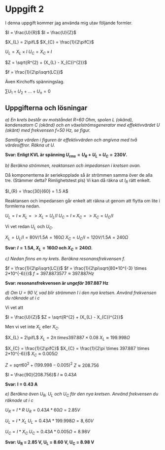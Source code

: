 * Uppgift 2
I denna uppgift kommer jag använda mig utav följande formler.

$I = \frac{U}{R}$
$I = \frac{U}{Z}$

$X_{L} = 2\pifL$
$X_{C} = \frac{1}{2\pifC}$

$U_{L} = X_{L} \times I$
$U_{C} = X_{C} \times I$

$Z = \sqrt{R^{2} + (X_{L} - X_{C})^{2}}$

$f = \frac{1}{2\pi\sqrt{LC}}$

Även Kirchoffs spänningslag.

$\sum{U_{1} + U_{2} + ... + U_{n}} = 0$
\newpage

** Uppgifterna och lösningar
/a) En krets består av motståndet R=60 Ohm, spolen L (okänd), kondensatorn C (okänd) och en växelströmsgenerator med effektivvärdet U (okänt) med frekvensen f=50 Hz, se figur./

#+CAPTION: Bild på krets 1
[[./krets2.png]]
/Samtliga värden i figuren är effektivvärden och angivna med två värdesiffror. Räkna ut U./

*Svar: Enligt KVL är spänning $U_{rms} = U_{R} + U_{L} + U_{C} = 230V$.*
\newpage

/b) Beräkna strömmen, reaktansen och impedansen i kretsen ovan./

Då komponenterna är seriekopplade så är strömmen samma över de alla tre. (Stämmer detta? Rimlighetstest pls) Vi kan då räkna ut $I_{R}$ rätt enkelt.

$I_{R} = \frac{30}{60} = 1.5 A$

Reaktansen och impedansen går enkelt att räkna ut genom att flytta om lite i formlerna nedan.

$U_{L} = I \times X_{L} => X_{L} = U_{L} / I$
$U_{C} = I \times X_{C} => X_{C} = U_{C} / I$

Vi vet redan $U_{L}$ och $U_{C}$.

$X_{L} = U_{L} / I = 80 V / 1.5 A = 160 \Omega$
$X_{C} = U_{C} / I = 120 V / 1.5 A = 240 \Omega$

*Svar: $I = 1.5 A$, $X_{L} = 160 \Omega$ och $X_{C} = 240 \Omega$.*

/c) Nedan finns en ny krets. Beräkna resonansfrekvensen f./

[[./krets3.png]]

$f = \frac{1}{2\pi\sqrt{LC}}$
$f = \frac{1}{2\pi\sqrt{80*10^{-3} \times 2*10^{-6}}}$
$f = 397.8873577 \approx 397.887 Hz$

*Svar: resonansfrekvensen är /ungefär/ 397.887 Hz*

/d) Om U = 90 V, vad blir strömmen I i den nya kretsen. Använd frekvensen du räknade ut i c/

Vi vet att

$I = \frac{U}{Z}$
$Z = \sqrt{R^{2} + (X_{L} - X_{C})^{2}}$

Men vi vet inte $X_{L}$ eller $X_{C}$.

$X_{L} = 2\pifL$
$X_{L} = 2\pi \ times 397.887 \times 0.08$
$X_{L} \approx 199.998 \Omega$

$X_{C} = \frac{1}{2\pifC}$
$X_{C} = \frac{1}{2\pi \times 397.887 \times 2*10^{-6}}$
$X_{C} \approx 0.005 \Omega$

$Z = sqrt{60^{2} + (199.998 - 0.005)^{2}}$
$Z \approx 208.756$

$I = \frac{90}{208.756}$
$I \approx 0.43 A$

*Svar: I = 0.43 A*

/e) Beräkna även U_R, U_L och U_C för den nya kretsen. Använd frekvensen du räknade ut i c/

$U_{R} = I * R$
$U_{R} = 0.43 A * 60 \Omega = 2.85 V$

$U_{L} = I * X_{L}$
$U_{L} = 0.43 A * 199.998 \Omega = 8,60V$

$U_{C} = I * X_{C}$
$U_{C} = 0.43 A * 0.005 \Omega = 8.98 V$

*Svar: U_R = 2.85 V, U_L = 8.60 V, U_C = 8.98 V*

